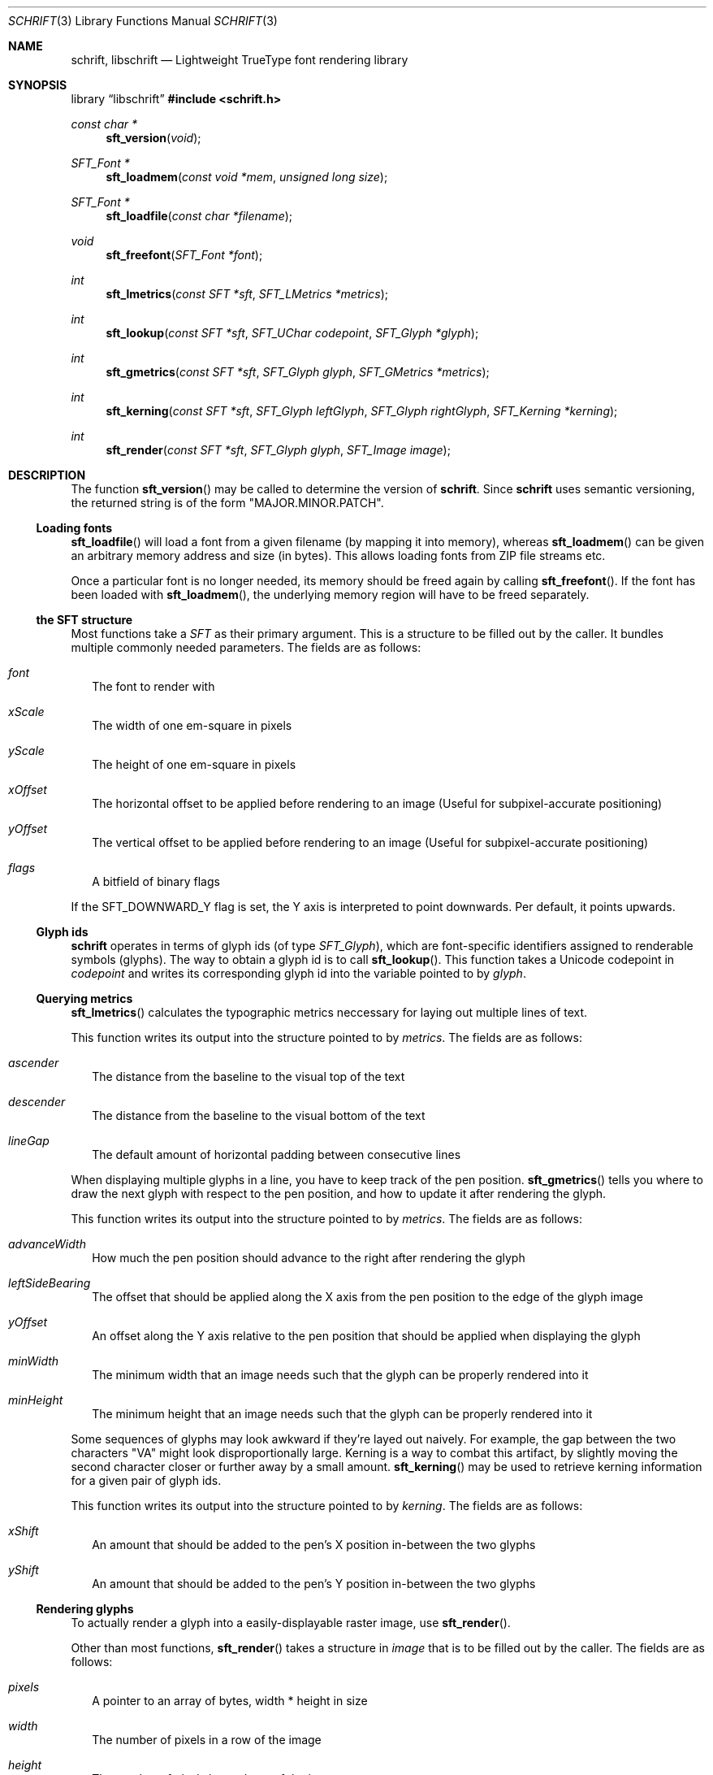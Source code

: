 .Dd January 30, 2021
.Dt SCHRIFT 3
.Os
.Sh NAME
.Nm schrift ,
.Nm libschrift
.Nd Lightweight TrueType font rendering library
.Sh SYNOPSIS
.Lb libschrift
.In schrift.h
.Ft const char *
.Fn sft_version "void"
.Ft SFT_Font *
.Fn sft_loadmem "const void *mem" "unsigned long size"
.Ft SFT_Font *
.Fn sft_loadfile "const char *filename"
.Ft void
.Fn sft_freefont "SFT_Font *font"
.Ft int
.Fn sft_lmetrics "const SFT *sft" "SFT_LMetrics *metrics"
.Ft int
.Fn sft_lookup "const SFT *sft" "SFT_UChar codepoint" "SFT_Glyph *glyph"
.Ft int
.Fn sft_gmetrics "const SFT *sft" "SFT_Glyph glyph" "SFT_GMetrics *metrics"
.Ft int
.Fn sft_kerning "const SFT *sft" "SFT_Glyph leftGlyph" "SFT_Glyph rightGlyph" "SFT_Kerning *kerning"
.Ft int
.Fn sft_render "const SFT *sft" "SFT_Glyph glyph" "SFT_Image image"
.Sh DESCRIPTION
The function
.Fn sft_version
may be called to determine the version of
.Nm .
Since
.Nm
uses semantic versioning, the returned string is of the form \(dqMAJOR.MINOR.PATCH\(dq.
.Ss Loading fonts
.Fn sft_loadfile
will load a font from a given filename (by mapping it into memory),
whereas
.Fn sft_loadmem
can be given an arbitrary memory address and size (in bytes).
This allows loading fonts from ZIP file streams etc.
.sp
Once a particular font is no longer needed, its memory should be freed again by calling
.Fn sft_freefont .
If the font has been loaded with
.Fn sft_loadmem ,
the underlying memory region will have to be freed separately.
.Ss the SFT structure
Most functions take a
.Vt SFT
as their primary argument.
This is a structure to be filled out by the caller.
It bundles multiple commonly needed parameters.
The fields are as follows:
.Bl -tag -width 8
.It Va font
The font to render with
.It Va xScale
The width of one em-square in pixels
.It Va yScale
The height of one em-square in pixels
.It Va xOffset
The horizontal offset to be applied before rendering to an image
(Useful for subpixel-accurate positioning)
.It Va yOffset
The vertical offset to be applied before rendering to an image
(Useful for subpixel-accurate positioning)
.It Va flags
A bitfield of binary flags
.El
.sp
If the
.Dv SFT_DOWNWARD_Y
flag is set, the Y axis is interpreted to point downwards.
Per default, it points upwards.
.Ss Glyph ids
.Nm
operates in terms of glyph ids (of type
.Vt SFT_Glyph ) ,
which are font-specific identifiers assigned to renderable symbols (glyphs).
The way to obtain a glyph id is to call
.Fn sft_lookup .
This function takes a Unicode codepoint in
.Va codepoint
and writes its corresponding glyph id into the variable pointed to by
.Va glyph .
.Ss Querying metrics
.Fn sft_lmetrics
calculates the typographic metrics neccessary for laying out multiple lines of text.
.sp
This function writes its output into the structure pointed to by
.Va metrics .
The fields are as follows:
.Bl -tag -width 8
.It Va ascender
The distance from the baseline to the visual top of the text
.It Va descender
The distance from the baseline to the visual bottom of the text
.It Va lineGap
The default amount of horizontal padding between consecutive lines
.El
.sp
When displaying multiple glyphs in a line, you have to keep track of the pen position.
.Fn sft_gmetrics
tells you where to draw the next glyph with respect to the pen position,
and how to update it after rendering the glyph.
.sp
This function writes its output into the structure pointed to by
.Va metrics .
The fields are as follows:
.Bl -tag -width 8
.It Va advanceWidth
How much the pen position should advance to the right after rendering the glyph
.It Va leftSideBearing
The offset that should be applied along the X axis from the pen position to the edge of the glyph image
.It Va yOffset
An offset along the Y axis relative to the pen position that should be applied when
displaying the glyph
.It Va minWidth
The minimum width that an image needs such that the glyph can be properly rendered into it
.It Va minHeight
The minimum height that an image needs such that the glyph can be properly rendered into it
.El
.sp
Some sequences of glyphs may look awkward if they're layed out naively.
For example, the gap between the two characters \(dqVA\(dq might look disproportionally large.
Kerning is a way to combat this artifact, by slightly moving the second character closer or further
away by a small amount.
.Fn sft_kerning
may be used to retrieve kerning information for a given pair of glyph ids.
.sp
This function writes its output into the structure pointed to by
.Va kerning .
The fields are as follows:
.Bl -tag -width 8
.It Va xShift
An amount that should be added to the pen's X position in-between the two glyphs
.It Va yShift
An amount that should be added to the pen's Y position in-between the two glyphs
.El
.Ss Rendering glyphs
To actually render a glyph into a easily-displayable raster image, use
.Fn sft_render .
.sp
Other than most functions,
.Fn sft_render
takes a structure in
.Va image
that is to be filled out by the caller.
The fields are as follows:
.Bl -tag -width 8
.It Va pixels
A pointer to an array of bytes, width * height in size
.It Va width
The number of pixels in a row of the image
.It Va height
The number of pixels in a column of the image
.El
.sp
The image will be rendered into the memory provided in
.Va pixels .
Each byte corresponds to one pixel,
with rows of the image being directly adjacent in memory without padding between them.
Glyphs are rendered \(dqwhite on black\(dq,
meaning the background has a pixel value of 0,
and the foreground goes up to a value of 255.
Pixel values follow a linear color ramp, unlike conventional computer screens.
That is to say, they are
.Em not gamma-corrected .
These properties make it very easy to use images rendered with
.Fn sft_render
as alpha masks.
.Sh RETURN VALUES
.Fn sft_loadmem
and
.Fn sft_loadfile
return
.Dv NULL
on error.
.sp
.Fn sft_lmetrics ,
.Fn sft_lookup ,
.Fn sft_hmetrics ,
.Fn sft_kerning ,
.Fn sft_extents ,
and
.Fn sft_render
all return 0 on success and -1 on error.
.Sh EXAMPLES
See the source code of the
.Sy demo
for a detailed example of real-world usage of
.Nm .
.Sh AUTHORS
.An Thomas Oltmann Aq Mt thomas.oltmann.hhg@gmail.com
.Sh CAVEATS
The only text encoding that
.Nm
understands is Unicode.
.sp
Similarly, the only kind of font file supported right now
are TrueType (.ttf) fonts (Some OpenType fonts might work too,
as OpenType is effectively a superset of TrueType).
.sp
As of v0.10.0, there is no support for right-to-left scripts
.Em yet .
.sp
.Nm
currently does not implement font hinting and probably never will.
